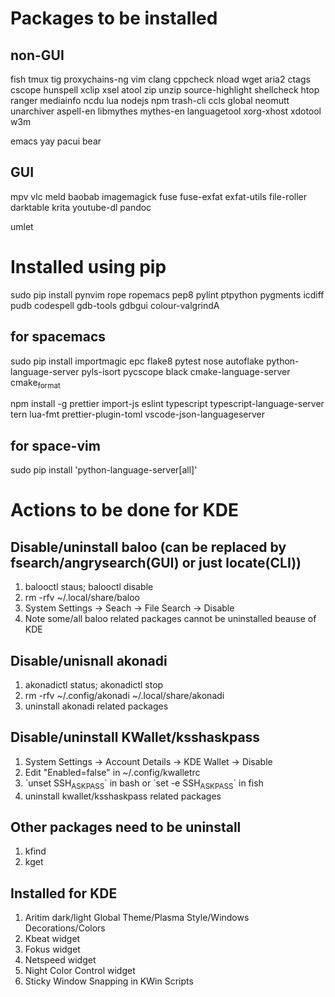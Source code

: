 * Packages to be installed
** non-GUI
   fish tmux tig proxychains-ng vim clang cppcheck nload wget aria2 ctags cscope hunspell xclip xsel atool zip unzip source-highlight shellcheck htop ranger mediainfo ncdu lua nodejs npm trash-cli ccls global neomutt unarchiver aspell-en libmythes mythes-en languagetool xorg-xhost xdotool w3m

   emacs yay pacui bear

** GUI
   mpv vlc meld baobab imagemagick fuse fuse-exfat exfat-utils file-roller darktable krita youtube-dl pandoc

   umlet

* Installed using pip
  # sudp pip3 install ...
  sudo pip install pynvim rope ropemacs pep8 pylint ptpython pygments icdiff pudb codespell gdb-tools gdbgui colour-valgrindA

** for spacemacs
   # change /etc/pip.conf so you can install these packages using in system-wide
   sudo pip install importmagic epc flake8 pytest nose autoflake python-language-server pyls-isort pycscope black cmake-language-server cmake_format

   # electron
   npm install -g prettier import-js eslint typescript typescript-language-server tern lua-fmt prettier-plugin-toml vscode-json-languageserver

** for space-vim
   sudo pip install 'python-language-server[all]'

* Actions to be done for KDE
** Disable/uninstall **baloo** (can be replaced by fsearch/angrysearch(GUI) or just locate(CLI))
   1. balooctl staus; balooctl disable
   2. rm -rfv ~/.local/share/baloo
   3. System Settings -> Seach -> File Search -> Disable
   4. Note some/all baloo related packages cannot be uninstalled beause of KDE

** Disable/unisnall **akonadi**
   1. akonadictl status; akonadictl stop
   2. rm -rfv ~/.config/akonadi ~/.local/share/akonadi
   3. uninstall akonadi related packages

** Disable/uninstall **KWallet/ksshaskpass**
   1. System Settings -> Account Details -> KDE Wallet -> Disable
   2. Edit "Enabled=false" in ~/.config/kwalletrc
   3. `unset SSH_ASKPASS` in bash or `set -e SSH_ASKPASS` in fish
   4. uninstall kwallet/ksshaskpass related packages

** Other packages need to be uninstall
	1. kfind
	2. kget

** Installed for KDE
	1. Aritim dark/light Global Theme/Plasma Style/Windows Decorations/Colors
	2. Kbeat widget
	3. Fokus widget
	4. Netspeed widget
	5. Night Color Control widget
	6. Sticky Window Snapping in KWin Scripts

